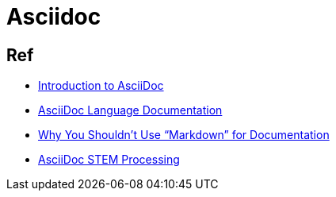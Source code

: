 = Asciidoc

== Ref

* link:https://www.writethedocs.org/guide/writing/asciidoc/[Introduction to AsciiDoc]
* link:https://docs.asciidoctor.org/asciidoc/latest/[AsciiDoc Language Documentation]
* link:https://www.ericholscher.com/blog/2016/mar/15/dont-use-markdown-for-technical-docs/[Why You Shouldn’t Use “Markdown” for Documentation]
* link:https://docs.asciidoctor.org/asciidoctor/latest/stem/[AsciiDoc STEM Processing]